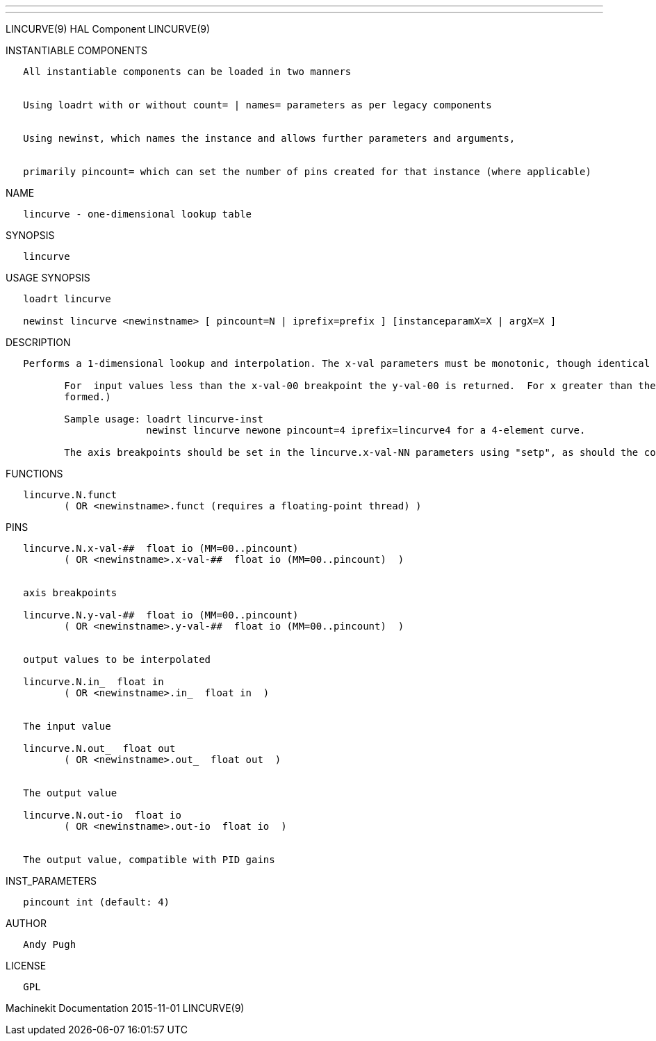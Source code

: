 ---
---

:skip-front-matter:
LINCURVE(9) HAL Component LINCURVE(9)

INSTANTIABLE COMPONENTS

----------------------------------------------------------------------------------------------------
   All instantiable components can be loaded in two manners


   Using loadrt with or without count= | names= parameters as per legacy components


   Using newinst, which names the instance and allows further parameters and arguments,


   primarily pincount= which can set the number of pins created for that instance (where applicable)
----------------------------------------------------------------------------------------------------

NAME

------------------------------------------
   lincurve - one-dimensional lookup table
------------------------------------------

SYNOPSIS

-----------
   lincurve
-----------

USAGE SYNOPSIS

----------------------------------------------------------------------------------------------
   loadrt lincurve

   newinst lincurve <newinstname> [ pincount=N | iprefix=prefix ] [instanceparamX=X | argX=X ]
----------------------------------------------------------------------------------------------

DESCRIPTION

----------------------------------------------------------------------------------------------------------------------------------------------------------------------------------------------------------
   Performs a 1-dimensional lookup and interpolation. The x-val parameters must be monotonic, though identical adjacent values are allowed.  (for example 0,0,0,10) for a 4-element curve.

          For  input values less than the x-val-00 breakpoint the y-val-00 is returned.  For x greater than the largest x-val-NN the yval corresponding to x-max is returned (ie, no extrapolation is per‐
          formed.)

          Sample usage: loadrt lincurve-inst
                        newinst lincurve newone pincount=4 iprefix=lincurve4 for a 4-element curve.

          The axis breakpoints should be set in the lincurve.x-val-NN parameters using "setp", as should the corresponding y values.
----------------------------------------------------------------------------------------------------------------------------------------------------------------------------------------------------------

FUNCTIONS

-----------------------------------------------------------------------
   lincurve.N.funct
          ( OR <newinstname>.funct (requires a floating-point thread) )
-----------------------------------------------------------------------

PINS

--------------------------------------------------------------------
   lincurve.N.x-val-##  float io (MM=00..pincount)
          ( OR <newinstname>.x-val-##  float io (MM=00..pincount)  )


   axis breakpoints

   lincurve.N.y-val-##  float io (MM=00..pincount)
          ( OR <newinstname>.y-val-##  float io (MM=00..pincount)  )


   output values to be interpolated

   lincurve.N.in_  float in
          ( OR <newinstname>.in_  float in  )


   The input value

   lincurve.N.out_  float out
          ( OR <newinstname>.out_  float out  )


   The output value

   lincurve.N.out-io  float io
          ( OR <newinstname>.out-io  float io  )


   The output value, compatible with PID gains
--------------------------------------------------------------------

INST_PARAMETERS

----------------------------
   pincount int (default: 4)
----------------------------

AUTHOR

------------
   Andy Pugh
------------

LICENSE

------
   GPL
------

Machinekit Documentation 2015-11-01 LINCURVE(9)
